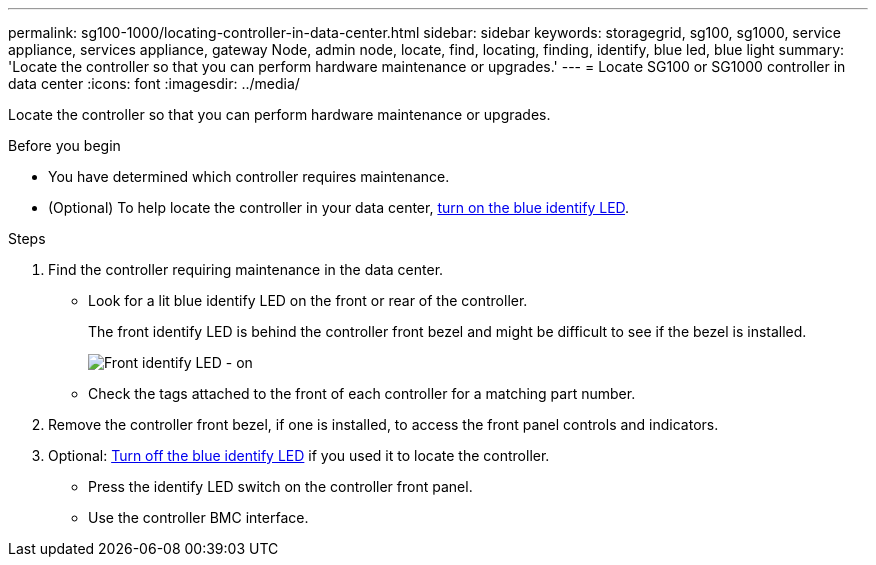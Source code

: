 ---
permalink: sg100-1000/locating-controller-in-data-center.html
sidebar: sidebar
keywords: storagegrid, sg100, sg1000, service appliance, services appliance, gateway Node, admin node, locate, find, locating, finding, identify, blue led, blue light
summary: 'Locate the controller so that you can perform hardware maintenance or upgrades.'
---
= Locate SG100 or SG1000 controller in data center
:icons: font
:imagesdir: ../media/

[.lead]
Locate the controller so that you can perform hardware maintenance or upgrades.

.Before you begin

* You have determined which controller requires maintenance.

* (Optional) To help locate the controller in your data center, link:turning-controller-identify-led-on-and-off.html[turn on the blue identify LED].

.Steps

. Find the controller requiring maintenance in the data center.
 ** Look for a lit blue identify LED on the front or rear of the controller.
+
The front identify LED is behind the controller front bezel and might be difficult to see if the bezel is installed.
+
image::../media/sg6060_front_panel_service_led_on.jpg[Front identify LED - on]

 ** Check the tags attached to the front of each controller for a matching part number.
. Remove the controller front bezel, if one is installed, to access the front panel controls and indicators.
. Optional: link:turning-controller-identify-led-on-and-off.html[Turn off the blue identify LED] if you used it to locate the controller.
 ** Press the identify LED switch on the controller front panel.
 ** Use the controller BMC interface.
